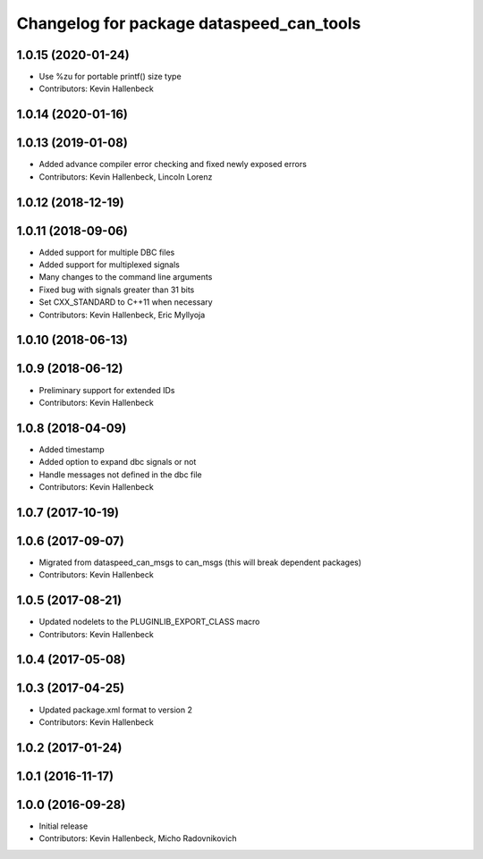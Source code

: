^^^^^^^^^^^^^^^^^^^^^^^^^^^^^^^^^^^^^^^^^
Changelog for package dataspeed_can_tools
^^^^^^^^^^^^^^^^^^^^^^^^^^^^^^^^^^^^^^^^^

1.0.15 (2020-01-24)
-------------------
* Use %zu for portable printf() size type
* Contributors: Kevin Hallenbeck

1.0.14 (2020-01-16)
-------------------

1.0.13 (2019-01-08)
-------------------
* Added advance compiler error checking and fixed newly exposed errors
* Contributors: Kevin Hallenbeck, Lincoln Lorenz

1.0.12 (2018-12-19)
-------------------

1.0.11 (2018-09-06)
-------------------
* Added support for multiple DBC files
* Added support for multiplexed signals
* Many changes to the command line arguments
* Fixed bug with signals greater than 31 bits
* Set CXX_STANDARD to C++11 when necessary
* Contributors: Kevin Hallenbeck, Eric Myllyoja

1.0.10 (2018-06-13)
-------------------

1.0.9 (2018-06-12)
------------------
* Preliminary support for extended IDs
* Contributors: Kevin Hallenbeck

1.0.8 (2018-04-09)
------------------
* Added timestamp
* Added option to expand dbc signals or not
* Handle messages not defined in the dbc file
* Contributors: Kevin Hallenbeck

1.0.7 (2017-10-19)
------------------

1.0.6 (2017-09-07)
------------------
* Migrated from dataspeed_can_msgs to can_msgs (this will break dependent packages)
* Contributors: Kevin Hallenbeck

1.0.5 (2017-08-21)
------------------
* Updated nodelets to the PLUGINLIB_EXPORT_CLASS macro
* Contributors: Kevin Hallenbeck

1.0.4 (2017-05-08)
------------------

1.0.3 (2017-04-25)
------------------
* Updated package.xml format to version 2
* Contributors: Kevin Hallenbeck

1.0.2 (2017-01-24)
------------------

1.0.1 (2016-11-17)
------------------

1.0.0 (2016-09-28)
------------------
* Initial release
* Contributors: Kevin Hallenbeck, Micho Radovnikovich
